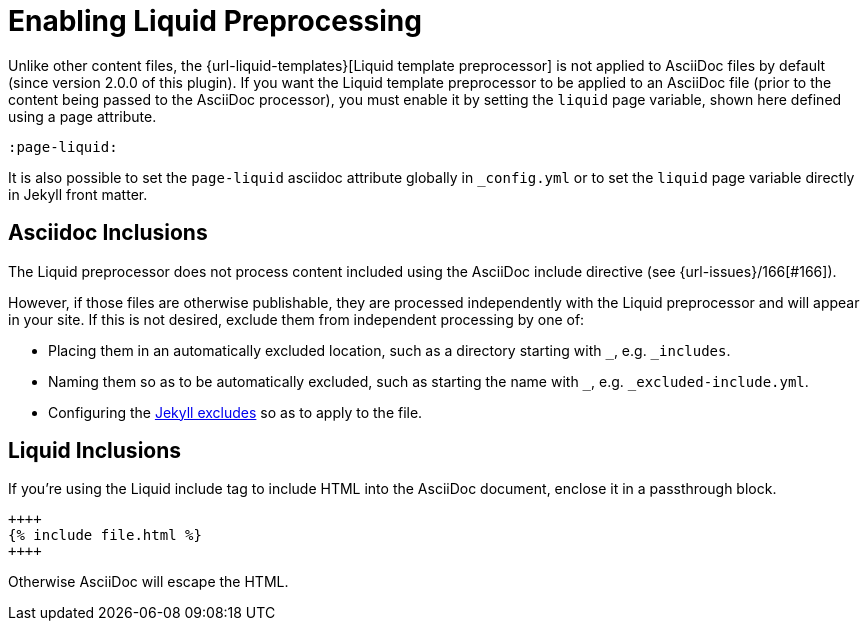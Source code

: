 = Enabling Liquid Preprocessing

Unlike other content files, the {url-liquid-templates}[Liquid template preprocessor] is not applied to AsciiDoc files by default (since version 2.0.0 of this plugin).
If you want the Liquid template preprocessor to be applied to an AsciiDoc file (prior to the content being passed to the AsciiDoc processor), you must enable it by setting the `liquid` page variable, shown here defined using a page attribute.

[source,asciidoc]
----
:page-liquid:
----

It is also possible to set the `page-liquid` asciidoc attribute globally in `_config.yml` or to set the `liquid` page variable directly in Jekyll front matter.

////
IMPORTANT: AsciiDoc files may include a {url-front-matter}[front matter header] for defining page variables.
If present, the front matter header must be the very first character of the file.
The front matter header won't be seen--and could distort conversion--if the front matter is preceded by whitespace or a Byte Order Mark (BOM).

NOTE: Since version 2.0.0 of this plugin, you may exclude the front matter header, as shown in the second example above.
Prior to version 2.0.0, you had to include at least an empty front matter header (except for posts).
In these cases, you define all the page variables (e.g., layout) using AsciiDoc page attributes instead of in the front matter.
You can also use a combination of both.
When intermixed, the page attributes defined in the AsciiDoc header take precedence.
////

== Asciidoc Inclusions

The Liquid preprocessor does not process content included using the AsciiDoc include directive (see {url-issues}/166[#166]).

However, if those files are otherwise publishable, they are processed independently with the Liquid preprocessor and will appear in your site.
If this is not desired, exclude them from independent processing by one of:

* Placing them in an automatically excluded location, such as a directory starting with `_`, e.g. `_includes`.
* Naming them so as to be automatically excluded, such as starting the name with `_`, e.g. `_excluded-include.yml`.
* Configuring the link:https://jekyllrb.com/docs/configuration/options/[Jekyll excludes] so as to apply to the file.

== Liquid Inclusions

If you're using the Liquid include tag to include HTML into the AsciiDoc document, enclose it in a passthrough block.

----
++++
{% include file.html %}
++++
----

Otherwise AsciiDoc will escape the HTML.

